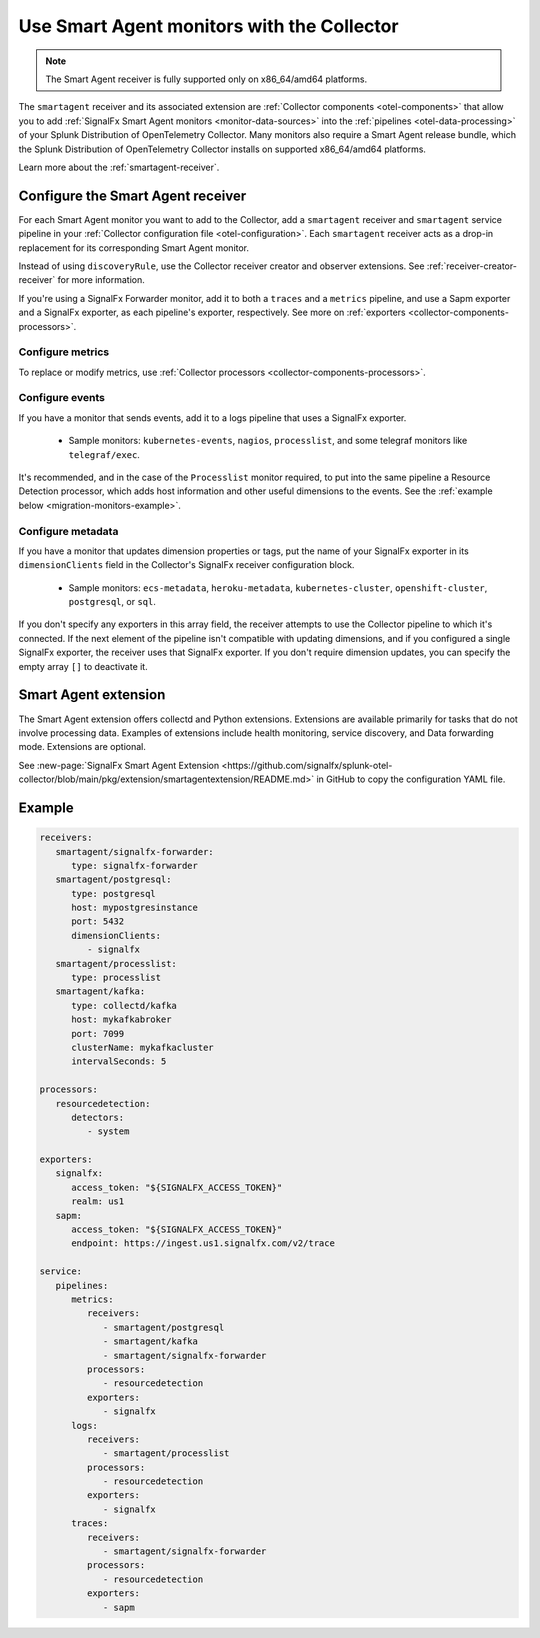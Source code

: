 .. _migration-monitors:
.. _otel-smart-agent:

********************************************************************************************************
Use Smart Agent monitors with the Collector
********************************************************************************************************

.. meta::
   :description: Describes how to use Smart Agent monitors with the Smart Agent Receiver in the Collector.

.. note:: 

   The Smart Agent receiver is fully supported only on x86_64/amd64 platforms.

The ``smartagent`` receiver and its associated extension are :ref:`Collector components <otel-components>` that allow you to add :ref:`SignalFx Smart Agent monitors <monitor-data-sources>` into the :ref:`pipelines <otel-data-processing>` of your Splunk Distribution of OpenTelemetry Collector. Many monitors also require a Smart Agent release bundle, which the Splunk Distribution of OpenTelemetry Collector installs on supported x86_64/amd64 platforms.

Learn more about the :ref:`smartagent-receiver`.

Configure the Smart Agent receiver
================================================================

For each Smart Agent monitor you want to add to the Collector, add a ``smartagent`` receiver and ``smartagent`` service pipeline in your :ref:`Collector configuration file <otel-configuration>`. Each ``smartagent`` receiver acts as a drop-in replacement for its corresponding Smart Agent monitor.

Instead of using ``discoveryRule``, use the Collector receiver creator and observer extensions. See :ref:`receiver-creator-receiver` for more information.

If you're using a SignalFx Forwarder monitor, add it to both a ``traces`` and a ``metrics`` pipeline, and use a Sapm exporter and a SignalFx exporter, as each pipeline's exporter, respectively. See more on :ref:`exporters <collector-components-processors>`.

Configure metrics
------------------------------

To replace or modify metrics, use :ref:`Collector processors <collector-components-processors>`.

Configure events
------------------------------

If you have a monitor that sends events, add it to a logs pipeline that uses a SignalFx exporter. 

  * Sample monitors: ``kubernetes-events``, ``nagios``, ``processlist``, and some telegraf monitors like ``telegraf/exec``.

It's recommended, and in the case of the ``Processlist`` monitor required, to put into the same pipeline a Resource Detection processor, which adds host information and other useful dimensions to the events. See the :ref:`example below <migration-monitors-example>`.

Configure metadata
------------------------------

If you have a monitor that updates dimension properties or tags, put the name of your SignalFx exporter in its ``dimensionClients`` field in the Collector's SignalFx receiver configuration block. 

  * Sample monitors: ``ecs-metadata``, ``heroku-metadata``, ``kubernetes-cluster``, ``openshift-cluster``, ``postgresql``, or ``sql``.

If you don't specify any exporters in this array field, the receiver attempts to use the Collector pipeline to which it's connected. If the next element of the pipeline isn't compatible with updating dimensions, and if you configured a single SignalFx exporter, the receiver uses that SignalFx exporter. If you don't require dimension updates, you can specify the empty array ``[]`` to deactivate it.

Smart Agent extension
==================================

The Smart Agent extension offers collectd and Python extensions. Extensions are available primarily for tasks that do not involve processing data. Examples of extensions include health monitoring, service discovery, and Data forwarding mode. Extensions are optional.

See :new-page:`SignalFx Smart Agent Extension <https://github.com/signalfx/splunk-otel-collector/blob/main/pkg/extension/smartagentextension/README.md>` in GitHub to copy the configuration YAML file.

.. _migration-monitors-example:

Example
================================================================

.. code-block:: yaml

   receivers:
      smartagent/signalfx-forwarder:
         type: signalfx-forwarder
      smartagent/postgresql:
         type: postgresql
         host: mypostgresinstance
         port: 5432
         dimensionClients:
            - signalfx
      smartagent/processlist:
         type: processlist
      smartagent/kafka:
         type: collectd/kafka
         host: mykafkabroker
         port: 7099
         clusterName: mykafkacluster
         intervalSeconds: 5

   processors:
      resourcedetection:
         detectors:
            - system

   exporters:
      signalfx:
         access_token: "${SIGNALFX_ACCESS_TOKEN}"
         realm: us1
      sapm:
         access_token: "${SIGNALFX_ACCESS_TOKEN}"
         endpoint: https://ingest.us1.signalfx.com/v2/trace

   service:
      pipelines:
         metrics:
            receivers:
               - smartagent/postgresql
               - smartagent/kafka
               - smartagent/signalfx-forwarder
            processors:
               - resourcedetection
            exporters:
               - signalfx
         logs:
            receivers:
               - smartagent/processlist
            processors:
               - resourcedetection
            exporters:
               - signalfx
         traces:
            receivers:
               - smartagent/signalfx-forwarder
            processors:
               - resourcedetection
            exporters:
               - sapm


